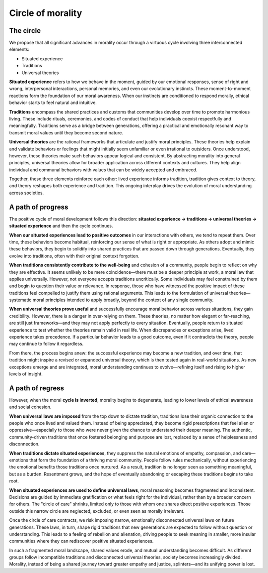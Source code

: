 ####################
 Circle of morality
####################

************
 The circle
************

We propose that all significant advances in morality occur through a
virtuous cycle involving three interconnected elements:

-  Situated experience
-  Traditions
-  Universal theories

**Situated experience** refers to how we behave in the moment, guided by
our emotional responses, sense of right and wrong, interpersonal
interactions, personal memories, and even our evolutionary instincts.
These moment-to-moment reactions form the foundation of our moral
awareness. When our instincts are conditioned to respond morally,
ethical behavior starts to feel natural and intuitive.

**Traditions** encompass the shared practices and customs that
communities develop over time to promote harmonious living. These
include rituals, ceremonies, and codes of conduct that help individuals
coexist respectfully and meaningfully. Traditions serve as a bridge
between generations, offering a practical and emotionally resonant way
to transmit moral values until they become second nature.

**Universal theories** are the rational frameworks that articulate and
justify moral principles. These theories help explain and validate
behaviors or feelings that might initially seem unfamiliar or even
irrational to outsiders. Once understood, however, these theories make
such behaviors appear logical and consistent. By abstracting morality
into general principles, universal theories allow for broader
application across different contexts and cultures. They help align
individual and communal behaviors with values that can be widely
accepted and embraced.

Together, these three elements reinforce each other: lived experience
informs tradition, tradition gives context to theory, and theory
reshapes both experience and tradition. This ongoing interplay drives
the evolution of moral understanding across societies.

********************
 A path of progress
********************

The positive cycle of moral development follows this direction:
**situated experience → traditions → universal theories → situated
experience** and then the cycle continues.

**When our situated experiences lead to positive outcomes** in our
interactions with others, we tend to repeat them. Over time, these
behaviors become habitual, reinforcing our sense of what is right or
appropriate. As others adopt and mimic these behaviors, they begin to
solidify into shared practices that are passed down through generations.
Eventually, they evolve into traditions, often with their original
context forgotten.

**When traditions consistently contribute to the well-being** and
cohesion of a community, people begin to reflect on why they are
effective. It seems unlikely to be mere coincidence—there must be a
deeper principle at work, a moral law that applies universally. However,
not everyone accepts traditions uncritically. Some individuals may feel
constrained by them and begin to question their value or relevance. In
response, those who have witnessed the positive impact of these
traditions feel compelled to justify them using rational arguments. This
leads to the formulation of universal theories—systematic moral
principles intended to apply broadly, beyond the context of any single
community.

**When universal theories prove useful** and successfully encourage
moral behavior across various situations, they gain credibility.
However, there is a danger in over-relying on them. These theories, no
matter how elegant or far-reaching, are still just frameworks—and they
may not apply perfectly to every situation. Eventually, people return to
situated experience to test whether the theories remain valid in real
life. When discrepancies or exceptions arise, lived experience takes
precedence. If a particular behavior leads to a good outcome, even if it
contradicts the theory, people may continue to follow it regardless.

From there, the process begins anew: the successful experience may
become a new tradition, and over time, that tradition might inspire a
revised or expanded universal theory, which is then tested again in
real-world situations. As new exceptions emerge and are integrated,
moral understanding continues to evolve—refining itself and rising to
higher levels of insight.

*******************
 A path of regress
*******************

However, when the moral **cycle is inverted**, morality begins to
degenerate, leading to lower levels of ethical awareness and social
cohesion.

**When universal laws are imposed** from the top down to dictate
tradition, traditions lose their organic connection to the people who
once lived and valued them. Instead of being appreciated, they become
rigid prescriptions that feel alien or oppressive—especially to those
who were never given the chance to understand their deeper meaning. The
authentic, community-driven traditions that once fostered belonging and
purpose are lost, replaced by a sense of helplessness and disconnection.

**When traditions dictate situated experiences**, they suppress the
natural emotions of empathy, compassion, and care—emotions that form the
foundation of a thriving moral community. People follow rules
mechanically, without experiencing the emotional benefits those
traditions once nurtured. As a result, tradition is no longer seen as
something meaningful, but as a burden. Resentment grows, and the hope of
eventually abandoning or escaping these traditions begins to take root.

**When situated experiences are used to define universal laws**, moral
reasoning becomes fragmented and inconsistent. Decisions are guided by
immediate gratification or what feels right for the individual, rather
than by a broader concern for others. The "circle of care" shrinks,
limited only to those with whom one shares direct positive experiences.
Those outside this narrow circle are neglected, excluded, or even seen
as morally irrelevant.

Once the circle of care contracts, we risk imposing narrow, emotionally
disconnected universal laws on future generations. These laws, in turn,
shape rigid traditions that new generations are expected to follow
without question or understanding. This leads to a feeling of rebellion
and alienation, driving people to seek meaning in smaller, more insular
communities where they can rediscover positive situated experiences.

In such a fragmented moral landscape, shared values erode, and mutual
understanding becomes difficult. As different groups follow incompatible
traditions and disconnected universal theories, society becomes
increasingly divided. Morality, instead of being a shared journey toward
greater empathy and justice, splinters—and its unifying power is lost.
